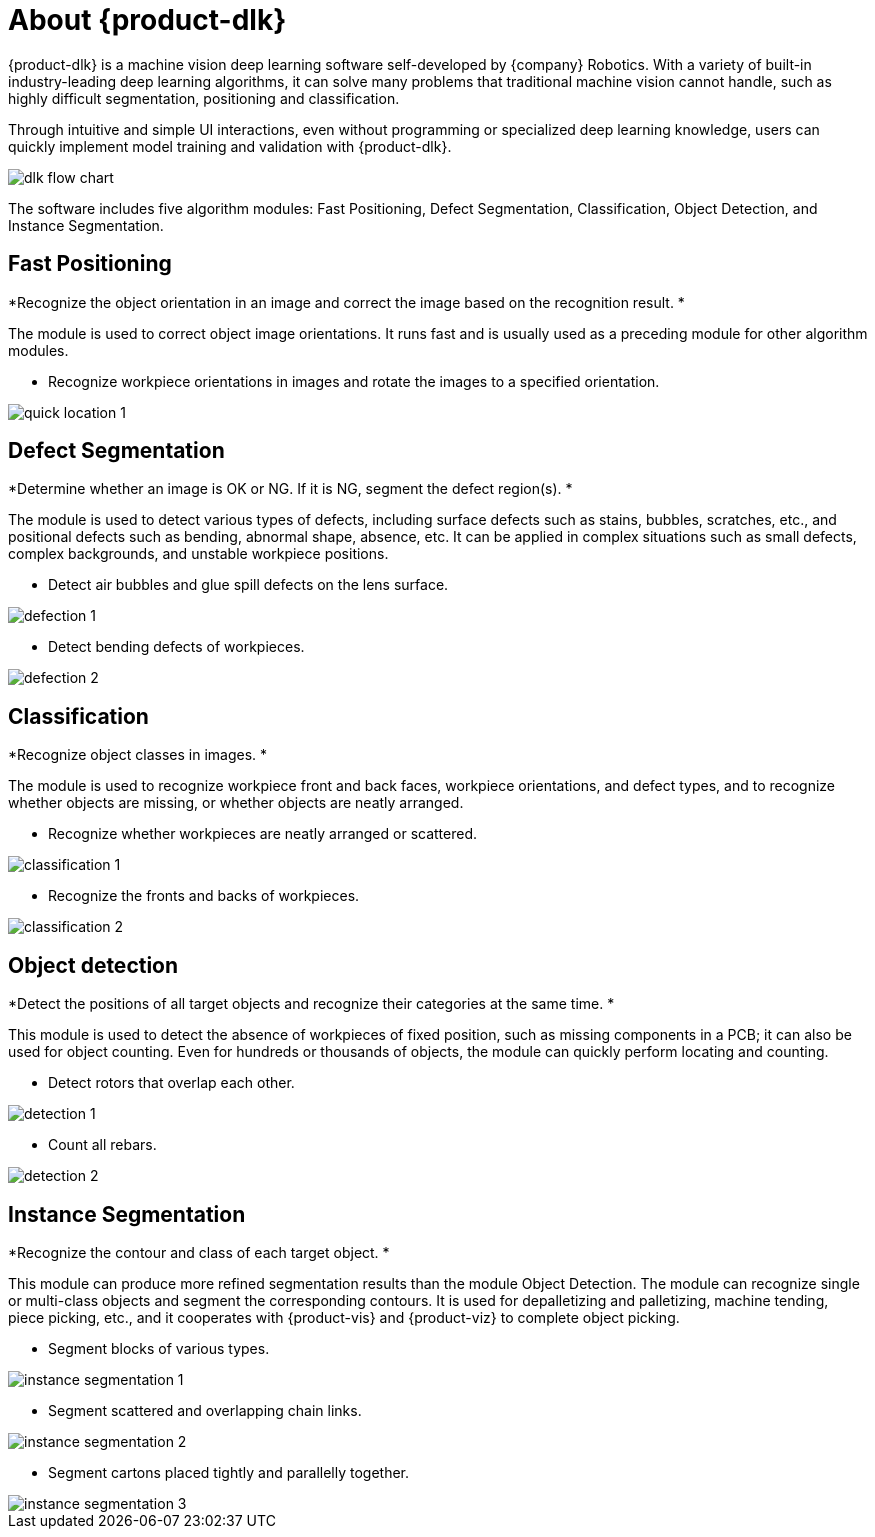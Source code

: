 [id="quick-facts"]

= About \{product-dlk}

:imagesdir: ..//../images

\{product-dlk} is a machine vision deep learning software self-developed by \{company} Robotics. With a variety of built-in industry-leading deep learning algorithms, it can solve many problems that traditional machine vision cannot handle, such as highly difficult segmentation, positioning and classification.

Through intuitive and simple UI interactions, even without programming or specialized deep learning knowledge, users can quickly implement model training and validation with \{product-dlk}.

image::dlk_flow_chart.png[align="center"]

The software includes five algorithm modules: Fast Positioning, Defect Segmentation, Classification, Object Detection, and Instance Segmentation.

// image::quick_location.png[align="center"]

== Fast Positioning

*Recognize the object orientation in an image and correct the image based on the recognition result. *

The module is used to correct object image orientations. It runs fast and is usually used as a preceding module for other algorithm modules.

* Recognize workpiece orientations in images and rotate the images to a specified orientation.

image::quick_location_1.png[align="center"]

// image::defect_segementation.png[align="center"]

== Defect Segmentation

*Determine whether an image is OK or NG. If it is NG, segment the defect region(s). *

The module is used to detect various types of defects,  including surface defects such as stains, bubbles, scratches, etc., and positional defects such as bending, abnormal shape, absence, etc. It can be applied in complex situations such as small defects, complex backgrounds, and unstable workpiece positions.

* Detect air bubbles and glue spill defects on the lens surface.

image::defection_1.png[align="center"]

* Detect bending defects of workpieces.

image::defection_2.png[align="center"]

// image::classification.png[align="center"]

== Classification

*Recognize object classes in images. *

The module is used to recognize workpiece front and back faces, workpiece orientations, and defect types, and to recognize whether objects are missing, or whether objects are neatly arranged.

* Recognize whether workpieces are neatly arranged or scattered.

image::classification_1.png[align="center"]

* Recognize the fronts and backs of workpieces.

image::classification_2.png[align="center"]

// image::detection.png[align="center"]

== Object detection

*Detect the positions of all target objects and recognize their categories at the same time. *

This module is used to detect the absence of workpieces of fixed position, such as missing components in a PCB; it can also be used for object counting. Even for hundreds or thousands of objects, the module can quickly perform locating and counting.

* Detect rotors that overlap each other.

image::detection_1.png[align="center"]

* Count all rebars.

image::detection_2.png[align="center"]

// image::instance_segmentation.png[align="center"]

== Instance Segmentation

*Recognize the contour and class of each target object. *

This module can produce more refined segmentation results than the module Object Detection. The module can recognize single or multi-class objects and segment the corresponding contours. It is used for depalletizing and palletizing, machine tending, piece picking, etc., and it cooperates with \{product-vis} and \{product-viz} to complete object picking.

* Segment blocks of various types.

image::instance_segmentation_1.png[align="center"]

* Segment scattered and overlapping chain links.

image::instance_segmentation_2.png[align="center"]

* Segment cartons placed tightly and parallelly together.

image::instance_segmentation_3.png[align="center"]








